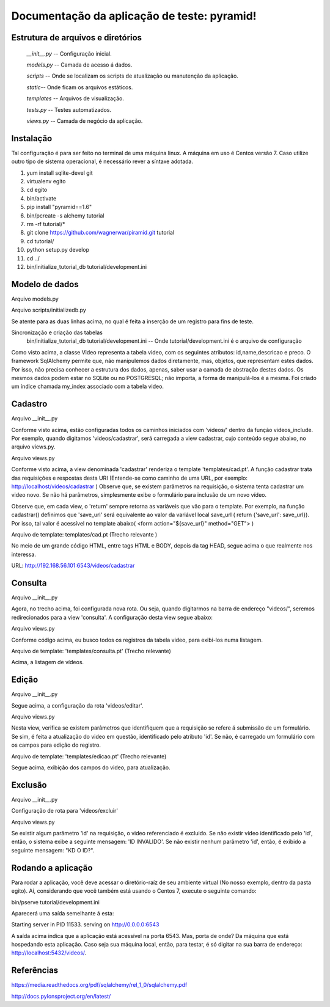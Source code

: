 .. Piramid documentation master file, created by
   sphinx-quickstart on Tue Jan 26 13:22:33 2016.
   You can adapt this file completely to your liking, but it should at least
   contain the root `toctree` directive.

Documentação da aplicação de teste: pyramid!
===================================

==================================
Estrutura de arquivos e diretórios
==================================


 *__init__.py* -- Configuração inicial. 


 *models.py* -- Camada de acesso á dados. 

 
 *scripts* -- Onde se localizam os scripts de atualização ou manutenção da aplicação. 

 
 *static*-- Onde ficam os arquivos estáticos. 

 
 *templates* -- Arquivos de visualização. 

 
 *tests.py* -- Testes automatizados.  


 *views.py* -- Camada de negócio da aplicação.

=========
Instalação
=========

Tal configuração é para ser feito no terminal de uma máquina linux. A máquina em uso é Centos versão 7. Caso utilize outro tipo de sistema operacional, é necessário rever a síntaxe adotada.


1. yum install sqlite-devel git

2. virtualenv egito

3.   cd egito

4. bin/activate

5. pip install "pyramid==1.6"

6. bin/pcreate -s alchemy  tutorial

7. rm -rf tutorial/*

8. git clone https://github.com/wagnerwar/piramid.git tutorial

9. cd tutorial/

10. python setup.py develop

11. cd ../

12. bin/initialize_tutorial_db tutorial/development.ini


===============
Modelo de dados
===============

Arquivo models.py

.. code-block:: python
    :linenos:

    class Video(Base):
        __tablename__ = 'video'
        id = Column(Integer, primary_key=True)
        name = Column(Text)
        descricao = Column(Text)
        preco = Column(Float)

    Index('my_index', Video.name, unique=True, mysql_length=255)


Arquivo scripts/initializedb.py

.. code-block:: python
    :linenos:

    def main(argv=sys.argv):
        if len(argv) < 2:
            usage(argv)
            config_uri = argv[1]
            options = parse_vars(argv[2:])
            setup_logging(config_uri)
            settings = get_appsettings(config_uri, options=options)
            engine = engine_from_config(settings, 'sqlalchemy.')
            DBSession.configure(bind=engine)
            Base.metadata.create_all(engine)
            with transaction.manager:
                model = Video(name='one', preco=1)
                DBSession.add(model)


Se atente para as duas linhas acima, no qual é feita a inserção de um registro para fins de teste.

				
Sincronização e criação das tabelas
    bin/initialize_tutorial_db tutorial/development.ini -- Onde tutorial/development.ini é o arquivo de configuração
				
Como visto acima, a classe Video representa a tabela video, com os seguintes atributos: id,name,descricao e preco.
O framework SqlAlchemy  permite que, não manipulemos dados diretamente, mas, objetos, que representam estes dados. Por isso,
não precisa conhecer a estrutura dos dados, apenas, saber usar a camada de abstração destes dados. Os mesmos dados  podem estar no SQLite ou no POSTGRESQL; não importa, a forma de manipulá-los é a mesma. 
Foi criado um índice chamada my_index associado com a tabela video.
			
========
Cadastro
========

Arquivo __init__.py

.. code-block:: python
    :linenos:

    def main(global_config, **settings):
        config.include(videos_include, route_prefix='/videos')
					
    def videos_include(config):
        config.add_route('cadastrar', '/cadastrar')

Conforme visto acima, estão configuradas todos os caminhos iniciados com 'videos/' dentro da função videos_include.
Por exemplo, quando digitamos 'videos/cadastrar', será carregada a view cadastrar, cujo conteúdo segue abaixo, no arquivo views.py.


Arquivo views.py

.. code-block:: python
    :linenos:

    @view_config(route_name='cadastrar',renderer='templates/cad.pt')
    def cadastrar(request):
        save_url = request.route_url('cadastrar')
        request.route_url('consulta')
        if  request.params:
            print('PASSOU')
            nome = request.params['nome']
            descricao = request.params['descricao']
            preco = request.params['preco']
            novo_video = Video(name=nome,descricao=descricao,preco=preco)
            try:
                DBSession.add(novo_video)
                return HTTPFound(location=request.route_url('consulta'))
            except DBAPIError:
            return Response("ERRO DB")
        else:
            print('NAO PASSOU')
            return {'save_url': save_url,'project': 'tutorial'}

Conforme visto acima, a view denominada 'cadastrar' renderiza o template 'templates/cad.pt'. A função cadastrar trata das requisições e respostas desta URI (Entende-se como caminho de uma URL, por exemplo: http://localhost/videos/cadastrar ) 
Observe que, se existem parâmetros na requisição, o sistema tenta cadastrar um video novo. Se não há parâmetros, simplesmente exibe o formulário para inclusão de um novo vídeo.

Observe que, em cada view, o 'return' sempre retorna as variáveis que vão para o template. Por exemplo, na função cadastrar() definimos que 'save_url' será equivalente ao valor da variável local save_url ( return {'save_url': save_url}). Por isso, tal valor é acessível no template abaixo( <form action="${save_url}" method="GET"> )


Arquivo de template: templates/cad.pt (Trecho relevante )

.. code-block:: html
    :linenos:

    <div class="content">
    <h1><span class="font-semi-bold">Cadastro de vídeos</span></h1>
    <form action="${save_url}" method="GET">
    <label>Nome:<br>
    <input type="text" name="nome" value="" /><br>
    </label>
    <label>Descricao:<br>
    <input type="text" name="descricao" value="" /><br>
    </label>
    <label>Preco:<br>
    <input type="text" name="preco" value="" /><br>
    </label>
    <label>
    <input type="submit" value="Cadastrar" style="margin-top: 1.2em;">
    </label>
    </form>
    </div>

No meio de um grande código HTML, entre tags HTML e BODY, depois da tag HEAD, segue acima o que realmente nos interessa.
			
URL: http://192.168.56.101:6543/videos/cadastrar



========
Consulta
========

Arquivo __init__.py

.. code-block:: python
    :linenos:

    def videos_include(config):
        config.add_route('consulta', '/')


Agora, no trecho acima, foi configurada nova rota. Ou seja, quando digitarmos na barra de endereço "videos/", seremos redirecionados para a view 'consulta'. A configuração desta view segue abaixo:


Arquivo views.py

.. code-block:: python
    :linenos:

    @view_config(route_name='consulta',renderer='templates/consulta.pt')
        def consulta(request):
            videos = DBSession.query(Video).all()
            url_edit = request.route_url('edicao')
            url_cad = request.route_url('cadastrar')
            return {'videos': videos,'url_edit': url_edit,'url_cad': url_cad}

Conforme código acima, eu busco todos os registros da tabela video, para exibi-los numa listagem.	


Arquivo de template: 'templates/consulta.pt' (Trecho relevante)

.. code-block:: html
    :linenos:

    <div class="content">
    <h1>Listagem de vídeos</h1>
    <a tal:attributes="href string:${url_cad}"><button>CADASTRAR</button></a>
    <div tal:repeat="item videos">
    <div class="vido">
    <a tal:attributes="href string:${url_edit}?&id=${item.id} "><strong>Nome: </strong><span tal:content="string:${item.name}" /></a><br />
    <strong>Descricao: </strong><span tal:content="string:${item.descricao}" /><br />
    <strong>Preco: </strong><span tal:content="string:${item.preco}" /><br />
    </div>
    </div>
    </div>
    </div>


Acima, a listagem de vídeos.


======
Edição
======

Arquivo __init__.py

.. code-block:: python
    :linenos:

    def videos_include(config):
        config.add_route('edicao', '/editar')

Segue acima, a configuração da rota 'videos/editar'.


Arquivo views.py

.. code-block:: python
    :linenos:

    @view_config(route_name='edicao',renderer='templates/edicao.pt')
        def editar(request):
            save_url = request.route_url('edicao')
            dell = request.route_url('exclusao')
            id = request.params['id']
            video = DBSession.query(Video).filter_by(id=id).one()
            if 'nome' in request.params.keys():
                try:
                    print("PASSOU")
                    nome = request.params['nome']
                    descricao=request.params['descricao']
                    preco=request.params['preco']
                    dados = DBSession.query(Video).filter_by(id=id).update({'name': nome,'descricao': descricao,'preco': preco})
                    return HTTPFound(location=request.route_url('consulta'))
                except Exception:
                    return Response('ERRO DB')
                else:
                    print("nao passou")
                    return {'save_url': save_url,'video': video,'dell': dell}

Nesta view, verifica se existem parâmetros que identifiquem que a requisição se refere á submissão de um formulário. Se sim, é feita a atualização do video em questão, identificado pelo atributo 'id'. Se não, é carregado um formulário com os campos para edição do registro. 


Arquivo de template: 'templates/edicao.pt' (Trecho relevante)

.. code-block:: html
    :linenos:
    
    <div class="content">
    <h1><span class="font-semi-bold">EDICAO</span> <span class="smaller">Videos</span></h1>
    <form action="${save_url}" method="GET">
    <label>Nome:<br>
    <input type="text" name="nome" value="${video.name}" /><br></label>
    <label>Descricao:<br>
    <input type="text" name="descricao" value="${video.descricao}" /><br>
    </label><label>Preco:<br>
    <input type="text" name="preco" value="${video.preco}" /><br>
    </label>
    <label>
    <input tal:attributes="type string:hidden; name string:id; value string:${video.id}">
    <input type="submit" value="Editar" style="margin-top: 1.2em;">
    <a tal:attributes="href string:${dell}?id=${video.id}"><input type="button" value="Excluir" style="margin-top: 1.2em;"></a>
    </label>
    </form>
    </div>

Segue acima, exibição dos campos do video, para atualização.


========
Exclusão
========

Arquivo __init__.py

.. code-block:: python
    :linenos:

    def videos_include(config):
        config.add_route('exclusao', '/excluir')

Configuração de rota para 'videos/excluir'

Arquivo views.py

.. code-block:: python
    :linenos:
    
    @view_config(route_name='exclusao')
        def excluir(request):
        if request.params:
            try:
                id=request.params['id']
                DBSession.delete(DBSession.query(Video).filter_by(id=id).first())
                return HTTPFound(location=request.route_url('consulta'))
                except Exception:
                    return Response("ID INVALIDO")
        else:
            return Response("KD O ID?")

Se existir algum parâmetro 'id' na requisição, o video referenciado é excluido. Se não existir vídeo identificado pelo 'id', então, 
o sistema exibe a seguinte mensagem: 'ID INVALIDO'. Se não existir nenhum parâmetro 'id', então, é exibido a seguinte mensagem: "KD O ID?".


===================
Rodando a aplicação
===================

Para rodar a aplicação, você deve acessar o diretório-raíz de seu ambiente virtual (No nosso exemplo, dentro da pasta egito). Aí, considerando que você também está usando o Centos 7, execute o seguinte comando: 

bin/pserve tutorial/development.ini

Aparecerá uma saída semelhante á esta:

Starting server in PID 11533.
serving on http://0.0.0.0:6543

A saída acima indica que a aplicação está acessível na porta 6543. Mas, porta de onde? Da máquina que está hospedando esta aplicação. Caso seja sua máquina local, então, para testar, é só digitar na sua barra de endereço: http://localhost:5432/videos/. 

 


===========
Referências
===========

https://media.readthedocs.org/pdf/sqlalchemy/rel_1_0/sqlalchemy.pdf

http://docs.pylonsproject.org/en/latest/

